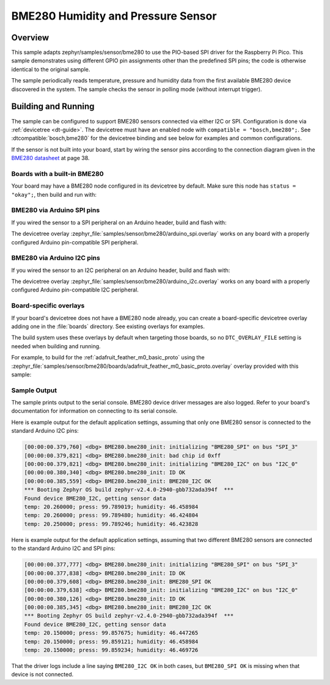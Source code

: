 .. _bme280:

BME280 Humidity and Pressure Sensor
###################################

Overview
********

This sample adapts zephyr/samples/sensor/bme280 to use the PIO-based SPI
driver for the Raspberry Pi Pico.  This sample demonstrates using different
GPIO pin assignments other than the predefined SPI pins;  the code is
otherwise identical to the original sample.

The sample periodically reads temperature, pressure and humidity data from the
first available BME280 device discovered in the system. The sample checks the
sensor in polling mode (without interrupt trigger).

Building and Running
********************

The sample can be configured to support BME280 sensors connected via either I2C
or SPI. Configuration is done via :ref:`devicetree <dt-guide>`. The devicetree
must have an enabled node with ``compatible = "bosch,bme280";``. See
:dtcompatible:`bosch,bme280` for the devicetree binding and see below for
examples and common configurations.

If the sensor is not built into your board, start by wiring the sensor pins
according to the connection diagram given in the `BME280 datasheet`_ at
page 38.

.. _BME280 datasheet:
   https://www.bosch-sensortec.com/media/boschsensortec/downloads/datasheets/bst-bme280-ds002.pdf

Boards with a built-in BME280
=============================

Your board may have a BME280 node configured in its devicetree by default. Make
sure this node has ``status = "okay";``, then build and run with:

.. zephyr-app-commands::
   :zephyr-app: samples/sensor/bme280
   :goals: build flash
   :board: adafruit_feather_m0_basic_proto

BME280 via Arduino SPI pins
===========================

If you wired the sensor to a SPI peripheral on an Arduino header, build and
flash with:

.. zephyr-app-commands::
   :zephyr-app: samples/sensor/bme280
   :goals: build flash
   :gen-args: -DDTC_OVERLAY_FILE=arduino_spi.overlay

The devicetree overlay :zephyr_file:`samples/sensor/bme280/arduino_spi.overlay`
works on any board with a properly configured Arduino pin-compatible SPI
peripheral.

BME280 via Arduino I2C pins
===========================

If you wired the sensor to an I2C peripheral on an Arduino header, build and
flash with:

.. zephyr-app-commands::
   :zephyr-app: samples/sensor/bme280
   :goals: build flash
   :gen-args: -DDTC_OVERLAY_FILE=arduino_i2c.overlay

The devicetree overlay :zephyr_file:`samples/sensor/bme280/arduino_i2c.overlay`
works on any board with a properly configured Arduino pin-compatible I2C
peripheral.

Board-specific overlays
=======================

If your board's devicetree does not have a BME280 node already, you can create
a board-specific devicetree overlay adding one in the :file:`boards` directory.
See existing overlays for examples.

The build system uses these overlays by default when targeting those boards, so
no ``DTC_OVERLAY_FILE`` setting is needed when building and running.

For example, to build for the :ref:`adafruit_feather_m0_basic_proto` using the
:zephyr_file:`samples/sensor/bme280/boards/adafruit_feather_m0_basic_proto.overlay`
overlay provided with this sample:

.. zephyr-app-commands::
   :zephyr-app: samples/sensor/bme280
   :goals: build flash
   :board: adafruit_feather_m0_basic_proto

Sample Output
=============

The sample prints output to the serial console. BME280 device driver messages
are also logged. Refer to your board's documentation for information on
connecting to its serial console.

Here is example output for the default application settings, assuming that only
one BME280 sensor is connected to the standard Arduino I2C pins:

.. code-block:: none

   [00:00:00.379,760] <dbg> BME280.bme280_init: initializing "BME280_SPI" on bus "SPI_3"
   [00:00:00.379,821] <dbg> BME280.bme280_init: bad chip id 0xff
   [00:00:00.379,821] <dbg> BME280.bme280_init: initializing "BME280_I2C" on bus "I2C_0"
   [00:00:00.380,340] <dbg> BME280.bme280_init: ID OK
   [00:00:00.385,559] <dbg> BME280.bme280_init: BME280_I2C OK
   *** Booting Zephyr OS build zephyr-v2.4.0-2940-gbb732ada394f  ***
   Found device BME280_I2C, getting sensor data
   temp: 20.260000; press: 99.789019; humidity: 46.458984
   temp: 20.260000; press: 99.789480; humidity: 46.424804
   temp: 20.250000; press: 99.789246; humidity: 46.423828

Here is example output for the default application settings, assuming that two
different BME280 sensors are connected to the standard Arduino I2C and SPI pins:

.. code-block:: none

   [00:00:00.377,777] <dbg> BME280.bme280_init: initializing "BME280_SPI" on bus "SPI_3"
   [00:00:00.377,838] <dbg> BME280.bme280_init: ID OK
   [00:00:00.379,608] <dbg> BME280.bme280_init: BME280_SPI OK
   [00:00:00.379,638] <dbg> BME280.bme280_init: initializing "BME280_I2C" on bus "I2C_0"
   [00:00:00.380,126] <dbg> BME280.bme280_init: ID OK
   [00:00:00.385,345] <dbg> BME280.bme280_init: BME280_I2C OK
   *** Booting Zephyr OS build zephyr-v2.4.0-2940-gbb732ada394f  ***
   Found device BME280_I2C, getting sensor data
   temp: 20.150000; press: 99.857675; humidity: 46.447265
   temp: 20.150000; press: 99.859121; humidity: 46.458984
   temp: 20.150000; press: 99.859234; humidity: 46.469726

That the driver logs include a line saying ``BME280_I2C OK`` in both cases, but
``BME280_SPI OK`` is missing when that device is not connected.
